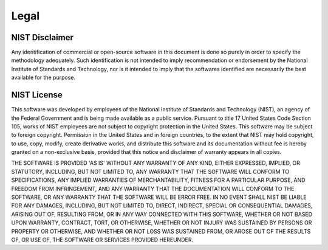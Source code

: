 Legal
=====

NIST Disclaimer
---------------
Any identification of commercial or open-source software in this document is
done so purely in order to specify the methodology adequately. Such
identification is not intended to imply recommendation or endorsement by the
National Institute of Standards and Technology, nor is it intended to imply
that the softwares identified are necessarily the best available for the
purpose.

NIST License
------------
This software was developed by employees of the National Institute of Standards
and Technology (NIST), an agency of the Federal Government and is being made
available as a public service. Pursuant to title 17 United States Code Section
105, works of NIST employees are not subject to copyright protection in the
United States.  This software may be subject to foreign copyright.  Permission
in the United States and in foreign countries, to the extent that NIST may hold
copyright, to use, copy, modify, create derivative works, and distribute this
software and its documentation without fee is hereby granted on a non-exclusive
basis, provided that this notice and disclaimer of warranty appears in all
copies. 

THE SOFTWARE IS PROVIDED 'AS IS' WITHOUT ANY WARRANTY OF ANY KIND, EITHER
EXPRESSED, IMPLIED, OR STATUTORY, INCLUDING, BUT NOT LIMITED TO, ANY WARRANTY
THAT THE SOFTWARE WILL CONFORM TO SPECIFICATIONS, ANY IMPLIED WARRANTIES OF
MERCHANTABILITY, FITNESS FOR A PARTICULAR PURPOSE, AND FREEDOM FROM
INFRINGEMENT, AND ANY WARRANTY THAT THE DOCUMENTATION WILL CONFORM TO THE
SOFTWARE, OR ANY WARRANTY THAT THE SOFTWARE WILL BE ERROR FREE.  IN NO EVENT
SHALL NIST BE LIABLE FOR ANY DAMAGES, INCLUDING, BUT NOT LIMITED TO, DIRECT,
INDIRECT, SPECIAL OR CONSEQUENTIAL DAMAGES, ARISING OUT OF, RESULTING FROM, OR
IN ANY WAY CONNECTED WITH THIS SOFTWARE, WHETHER OR NOT BASED UPON WARRANTY,
CONTRACT, TORT, OR OTHERWISE, WHETHER OR NOT INJURY WAS SUSTAINED BY PERSONS OR
PROPERTY OR OTHERWISE, AND WHETHER OR NOT LOSS WAS SUSTAINED FROM, OR AROSE OUT
OF THE RESULTS OF, OR USE OF, THE SOFTWARE OR SERVICES PROVIDED HEREUNDER.

